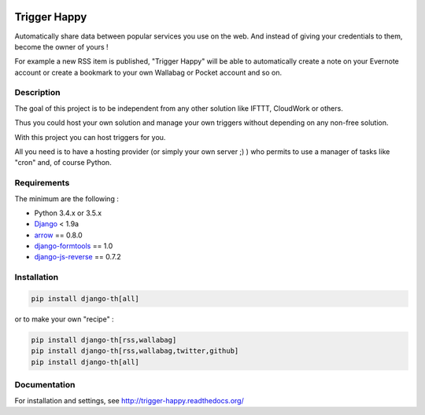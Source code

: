 .. image:: https://travis-ci.org/foxmask/django-th.svg?branch=master
    :target: https://travis-ci.org/foxmask/django-th
    :alt: Travis Status


.. image:: http://img.shields.io/pypi/v/django-th.svg
    :target: https://pypi.python.org/pypi/django-th/
    :alt: Latest version


.. image:: https://codeclimate.com/github/foxmask/django-th/badges/gpa.svg
    :target: https://codeclimate.com/github/foxmask/django-th
    :alt: Code Climate


.. image:: https://codeclimate.com/github/foxmask/django-th/badges/coverage.svg
   :target: https://codeclimate.com/github/foxmask/django-th/coverage
   :alt: Test Coverage


.. image:: https://scrutinizer-ci.com/g/foxmask/django-th/badges/quality-score.png?b=master
   :target: https://scrutinizer-ci.com/g/foxmask/django-th/?branch=master
   :alt: Scrutinizer Code Quality


.. image:: https://readthedocs.org/projects/trigger-happy/badge/?version=latest
    :target: https://readthedocs.org/projects/trigger-happy/?badge=latest
    :alt: Documentation status


.. image:: http://img.shields.io/badge/python-3.4-orange.svg
    :target: https://pypi.python.org/pypi/django-th/
    :alt: Python version supported


.. image:: http://img.shields.io/badge/python-3.5-orange.svg
    :target: https://pypi.python.org/pypi/django-th/
    :alt: Python version supported


.. image:: http://img.shields.io/badge/license-BSD-blue.svg
    :target: https://pypi.python.org/pypi/django-th/
    :alt: License


=============
Trigger Happy
=============

Automatically share data between popular services you use on the web.
And instead of giving your credentials to them, become the owner of yours !

For example a new RSS item is published, "Trigger Happy" will be able to
automatically create a note on your Evernote account or create a bookmark to
your own Wallabag or Pocket account and so on.


Description
===========

The goal of this project is to be independent from any other solution like
IFTTT, CloudWork or others.

Thus you could host your own solution and manage your own triggers without
depending on any non-free solution.

With this project you can host triggers for you.

All you need is to have a hosting provider (or simply your own server ;) )
who permits to use a manager of tasks like "cron" and, of course Python.

Requirements
============

The minimum are the following :

* Python 3.4.x or 3.5.x
* `Django <https://pypi.python.org/pypi/Django/>`_ < 1.9a
* `arrow <https://pypi.python.org/pypi/arrow>`_ == 0.8.0
* `django-formtools <https://pypi.python.org/pypi/django-formtools>`_ == 1.0
* `django-js-reverse <https://pypi.python.org/pypi/django-js-reverse>`_ == 0.7.2



Installation
============

.. code-block:: bash

    pip install django-th[all]


or to make your own "recipe" :


.. code-block:: bash

    pip install django-th[rss,wallabag]
    pip install django-th[rss,wallabag,twitter,github]
    pip install django-th[all]



Documentation
=============

For installation and settings, see http://trigger-happy.readthedocs.org/


